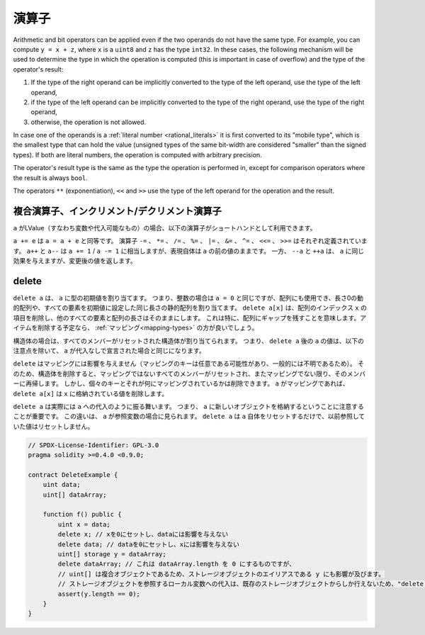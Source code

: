 .. index:: ! operator


演算子
======

Arithmetic and bit operators can be applied even if the two operands do not have the same type.
For example, you can compute ``y = x + z``, where ``x`` is a ``uint8`` and ``z`` has
the type ``int32``. In these cases, the following mechanism will be used to determine
the type in which the operation is computed (this is important in case of overflow)
and the type of the operator's result:

1. If the type of the right operand can be implicitly converted to the type of the left
   operand, use the type of the left operand,
2. if the type of the left operand can be implicitly converted to the type of the right
   operand, use the type of the right operand,
3. otherwise, the operation is not allowed.

In case one of the operands is a :ref:`literal number <rational_literals>` it is first converted to its
"mobile type", which is the smallest type that can hold the value
(unsigned types of the same bit-width are considered "smaller" than the signed types).
If both are literal numbers, the operation is computed with arbitrary precision.

The operator's result type is the same as the type the operation is performed in,
except for comparison operators where the result is always ``bool``.

The operators ``**`` (exponentiation), ``<<``  and ``>>`` use the type of the
left operand for the operation and the result.

.. index:: assignment, lvalue, ! compound operators

複合演算子、インクリメント/デクリメント演算子
---------------------------------------------

.. If ``a`` is an LValue (i.e. a variable or something that can be assigned to), the
.. following operators are available as shorthands:

``a`` がLValue（すなわち変数や代入可能なもの）の場合、以下の演算子がショートハンドとして利用できます。

.. ``a += e`` is equivalent to ``a = a + e``. The operators ``-=``, ``*=``, ``/=``, ``%=``,
.. ``|=``, ``&=``, ``^=``, ``<<=`` and ``>>=`` are defined accordingly. ``a++`` and ``a--`` are equivalent
.. to ``a += 1`` / ``a -= 1`` but the expression itself still has the previous value
.. of ``a``. In contrast, ``--a`` and ``++a`` have the same effect on ``a`` but
.. return the value after the change.

``a += e`` は ``a = a + e`` と同等です。
演算子 ``-=`` 、 ``*=`` 、 ``/=`` 、 ``%=`` 、 ``|=`` 、 ``&=`` 、 ``^=`` 、 ``<<=`` 、 ``>>=`` はそれぞれ定義されています。
``a++`` と ``a--`` は ``a += 1``  /  ``a -= 1`` に相当しますが、表現自体は ``a`` の前の値のままです。
一方、 ``--a`` と ``++a`` は、 ``a`` に同じ効果を与えますが、変更後の値を返します。

.. index:: !delete

.. _delete:

delete
------

.. ``delete a`` assigns the initial value for the type to ``a``. I.e. for integers it is
.. equivalent to ``a = 0``, but it can also be used on arrays, where it assigns a dynamic
.. array of length zero or a static array of the same length with all elements set to their
.. initial value. ``delete a[x]`` deletes the item at index ``x`` of the array and leaves
.. all other elements and the length of the array untouched. This especially means that it leaves
.. a gap in the array. If you plan to remove items, a :ref:`mapping <mapping-types>` is probably a better choice.

``delete a`` は、 ``a`` に型の初期値を割り当てます。
つまり、整数の場合は ``a = 0`` と同じですが、配列にも使用でき、長さ0の動的配列や、すべての要素を初期値に設定した同じ長さの静的配列を割り当てます。
``delete a[x]`` は、配列のインデックス ``x`` の項目を削除し、他のすべての要素と配列の長さはそのままにします。
これは特に、配列にギャップを残すことを意味します。アイテムを削除する予定なら、 :ref:`マッピング<mapping-types>` の方が良いでしょう。

.. For structs, it assigns a struct with all members reset. In other words,
.. the value of ``a`` after ``delete a`` is the same as if ``a`` would be declared
.. without assignment, with the following caveat:

構造体の場合は、すべてのメンバーがリセットされた構造体が割り当てられます。
つまり、 ``delete a`` 後の ``a`` の値は、以下の注意点を除いて、 ``a`` が代入なしで宣言された場合と同じになります。

.. ``delete`` has no effect on mappings (as the keys of mappings may be arbitrary and
.. are generally unknown). So if you delete a struct, it will reset all members that
.. are not mappings and also recurse into the members unless they are mappings.
.. However, individual keys and what they map to can be deleted: If ``a`` is a
.. mapping, then ``delete a[x]`` will delete the value stored at ``x``.

``delete`` はマッピングには影響を与えません（マッピングのキーは任意である可能性があり、一般的には不明であるため）。
そのため、構造体を削除すると、マッピングではないすべてのメンバーがリセットされ、またマッピングでない限り、そのメンバーに再帰します。
しかし、個々のキーとそれが何にマッピングされているかは削除できます。 ``a`` がマッピングであれば、 ``delete a[x]`` は ``x`` に格納されている値を削除します。

.. It is important to note that ``delete a`` really behaves like an
.. assignment to ``a``, i.e. it stores a new object in ``a``.
.. This distinction is visible when ``a`` is reference variable: It
.. will only reset ``a`` itself, not the
.. value it referred to previously.

``delete a`` は実際には ``a`` への代入のように振る舞います。
つまり、 ``a`` に新しいオブジェクトを格納するということに注意することが重要です。
この違いは、 ``a`` が参照変数の場合に見られます。
``delete a`` は ``a`` 自体をリセットするだけで、以前参照していた値はリセットしません。

.. code-block:: solidity

    // SPDX-License-Identifier: GPL-3.0
    pragma solidity >=0.4.0 <0.9.0;

    contract DeleteExample {
        uint data;
        uint[] dataArray;

        function f() public {
            uint x = data;
            delete x; // xを0にセットし、dataには影響を与えない
            delete data; // dataを0にセットし、xには影響を与えない
            uint[] storage y = dataArray;
            delete dataArray; // これは dataArray.length を 0 にするものですが、
            // uint[] は複合オブジェクトであるため、ストレージオブジェクトのエイリアスである y にも影響が及びます。
            // ストレージオブジェクトを参照するローカル変数への代入は、既存のストレージオブジェクトからしか行えないため、"delete y"は有効ではありません。
            assert(y.length == 0);
        }
    }

